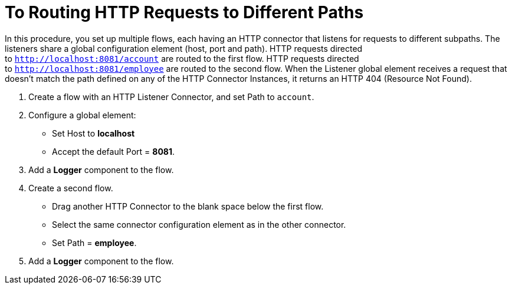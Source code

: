 = To Routing HTTP Requests to Different Paths

In this procedure, you set up multiple flows, each having an HTTP connector that listens for requests to different subpaths. The listeners share a global configuration element (host, port and path). HTTP requests directed to `http://localhost:8081/account` are routed to the first flow. HTTP requests directed to `http://localhost:8081/employee` are routed to the second flow. When the Listener global element receives a request that doesn’t match the path defined on any of the HTTP Connector Instances, it returns an HTTP 404 (Resource Not Found).

. Create a flow with an HTTP Listener Connector, and set Path to `account`.
. Configure a global element:
* Set Host to *localhost*
* Accept the default Port = *8081*.
. Add a *Logger* component to the flow.
. Create a second flow.
* Drag another HTTP Connector to the blank space below the first flow. 
* Select the same connector configuration element as in the other connector. 
* Set Path = *employee*.
. Add a *Logger* component to the flow.


